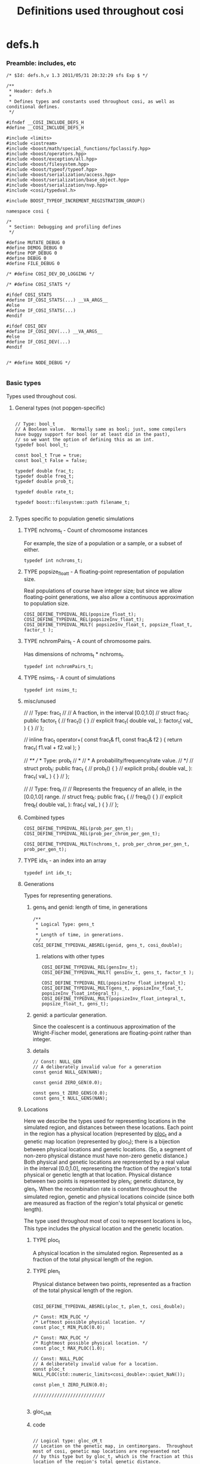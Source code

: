
#+TITLE: Definitions used throughout cosi
#+PROPERTY: header-args :eval no :tangle yes :comments both
#+TYP_TODO: UNUSED | TYPE(t)

* defs.h

*** Preamble: includes, etc
		:PROPERTIES:
		:ID:       771d9264-aa2e-405c-9d77-ea3c1a556651
		:END:

#+BEGIN_SRC c++
/* $Id: defs.h,v 1.3 2011/05/31 20:32:29 sfs Exp $ */

/**
 * Header: defs.h
 *
 * Defines types and constants used throughout cosi, as well as conditional defines.
 */

#ifndef __COSI_INCLUDE_DEFS_H
#define __COSI_INCLUDE_DEFS_H

#include <limits>
#include <iostream>
#include <boost/math/special_functions/fpclassify.hpp>
#include <boost/operators.hpp>
#include <boost/exception/all.hpp>
#include <boost/filesystem.hpp>
#include <boost/typeof/typeof.hpp>
#include <boost/serialization/access.hpp>
#include <boost/serialization/base_object.hpp>
#include <boost/serialization/nvp.hpp>
#include <cosi/typedval.h>

#include BOOST_TYPEOF_INCREMENT_REGISTRATION_GROUP()

namespace cosi {

/*
 * Section: Debugging and profiling defines
 */

#define MUTATE_DEBUG 0
#define DEMOG_DEBUG 0
#define POP_DEBUG 0
#define DEBUG 0
#define FILE_DEBUG 0

/* #define COSI_DEV_DO_LOGGING */

/* #define COSI_STATS */

#ifdef COSI_STATS
#define IF_COSI_STATS(...) __VA_ARGS__
#else
#define IF_COSI_STATS(...)
#endif

#ifdef COSI_DEV
#define IF_COSI_DEV(...) __VA_ARGS__
#else
#define IF_COSI_DEV(...)
#endif


/* #define NODE_DEBUG */

#+END_SRC		

*** Basic types

		Types used throughout cosi.

***** General types (not popgen-specific)
			:PROPERTIES:
			:ID:       ccabf719-38fc-43e6-acd9-e2bd832eada0
			:END:

#+BEGIN_SRC c++
			
// Type: bool_t
// A Boolean value.  Normally same as bool; just, some compilers have buggy support for bool (or at least did in the past),
// so we want the option of defining this as an int.
typedef bool bool_t;

const bool_t True = true;
const bool_t False = false;

typedef double frac_t;
typedef double freq_t;
typedef double prob_t;

typedef double rate_t;

typedef boost::filesystem::path filename_t;

#+END_SRC

***** Types specific to population genetic simulations
			:PROPERTIES:
			:ID:       cdd71bf1-1e35-4549-8b4a-83907e203bf6
			:END:

******* TYPE nchroms_t - Count of chromosome instances
				:PROPERTIES:
				:ID:       9954da0c-2094-467e-94a5-51988fe00bd4
				:END:

				For example, the size of a population or a sample, or a subset of either.
				
#+BEGIN_SRC c++
        typedef int nchroms_t;
#+END_SRC
				
******* TYPE popsize_float_t - A floating-point representation of population size.
				:PROPERTIES:
				:ID:       3c323e3f-b38e-443f-8c35-eba3cafe4c96
				:END:

				Real populations of course have integer size; but since we allow floating-point generations, we also allow a continuous
				approximation to population size.

#+BEGIN_SRC c++				
COSI_DEFINE_TYPEDVAL_REL(popsize_float_t);
COSI_DEFINE_TYPEDVAL_REL(popsizeInv_float_t);
COSI_DEFINE_TYPEDVAL_MULT( popsizeInv_float_t, popsize_float_t, factor_t );
#+END_SRC

				
******* TYPE nchromPairs_t - A count of chromosome pairs.

				Has dimensions of nchroms_t * nchroms_t.

        : typedef int nchromPairs_t;

******* TYPE nsims_t - A count of simulations
				: typedef int nsims_t;


******* misc/unused
				
// // Type: frac_t
// // A fraction, in the interval [0.0,1.0]
// struct frac_t: public factor_t {
// 	 frac_t() { }
// 	 explicit frac_t( double val_ ): factor_t( val_ ) { }
// };

// inline frac_t operator+( const frac_t& f1, const frac_t& f2 ) { return frac_t( f1.val + f2.val ); }

// /**
//  * Type: prob_t
//  *
//  * A probability/frequency/rate value.
//  */
// struct prob_t: public frac_t {
// 	 prob_t() { }
// 	 explicit prob_t( double val_ ): frac_t( val_ ) { }
// };

// // Type: freq_t
// // Represents the frequency of an allele, in the [0.0,1.0] range.
// struct freq_t: public frac_t {
// 	 freq_t() { }
// 	 explicit freq_t( double val_ ): frac_t( val_ ) { }
// };

******* Combined types
				:PROPERTIES:
				:ID:       a040b7de-c445-4355-a0a9-f624bdd8a1ea
				:END:

#+BEGIN_SRC c++
COSI_DEFINE_TYPEDVAL_REL(prob_per_gen_t);
COSI_DEFINE_TYPEDVAL_REL(prob_per_chrom_per_gen_t);

COSI_DEFINE_TYPEDVAL_MULT(nchroms_t, prob_per_chrom_per_gen_t, prob_per_gen_t);
#+END_SRC

******* TYPE idx_t - an index into an array

        : typedef int idx_t;

******* Generations

				Types for representing generations.

********* gens_t and genid: length of time, in generations
					:PROPERTIES:
					:ID:       d3bc1a0e-8515-4376-9ddf-25234bbc2d2d
					:END:

#+BEGIN_SRC c++
/**
 * Logical Type: gens_t
 *
 * Length of time, in generations.
 */
COSI_DEFINE_TYPEDVAL_ABSREL(genid, gens_t, cosi_double);
#+END_SRC

*********** relations with other types
						:PROPERTIES:
						:ID:       a7b85e94-f858-4a8c-9d0b-d28b9f4f80a3
						:END:

#+BEGIN_SRC c++					
COSI_DEFINE_TYPEDVAL_REL(gensInv_t);
COSI_DEFINE_TYPEDVAL_MULT( gensInv_t, gens_t, factor_t );

COSI_DEFINE_TYPEDVAL_REL(popsizeInv_float_integral_t);
COSI_DEFINE_TYPEDVAL_MULT(gens_t, popsizeInv_float_t, popsizeInv_float_integral_t);
COSI_DEFINE_TYPEDVAL_MULT(popsizeInv_float_integral_t, popsize_float_t, gens_t);
#+END_SRC

********* genid: a particular generation.

					Since the coalescent is a continuous approximation of the Wright-Fischer model, generations are
					floating-point rather than integer.

********* details
					:PROPERTIES:
					:ID:       8325919a-0bc4-495b-885f-634e551b1629
					:END:

#+BEGIN_SRC c++
// Const: NULL_GEN
// A deliberately invalid value for a generation
const genid NULL_GEN(NAN);

const genid ZERO_GEN(0.0);

const gens_t ZERO_GENS(0.0);
const gens_t NULL_GENS(NAN);
#+END_SRC

******* Locations
				:PROPERTIES:
				:ID:       219cfe27-16d5-4b41-8213-f676c06d21c3
				:END:

				Here we describe the types used for representing locations in the simulated region, and distances between these
				locations.  Each point in the region has a physical location (represented by [[id:0f351e29-3e63-4cb8-83f3-cfcdb1b72519][ploc_t]] and a genetic map location
				(represented by gloc_t); there is a bijection between physical locations and genetic locations.  (So, a segment of
				non-zero physical distance must have non-zero genetic distance.)  Both physical and genetic locations are represented by
				a real value in the interval [0.0,1.0], representing the fraction of the region's total physical or genetic length at
				that location.  Physical distance between two points is represented by plen_t; genetic distance, by glen_t.  When the
				recombination rate is constant throughout the simulated region, genetic and physical locations coincide (since both are
				measured as fraction of the region's total physical or genetic length).
				
				The type used throughout most of cosi to represent locations is loc_t.  This type includes
				the physical location and the genetic location.

********* TYPE ploc_t
					:PROPERTIES:
					:ID:       0f351e29-3e63-4cb8-83f3-cfcdb1b72519
					:END:

					A physical location in the simulated region.
					Represented as a fraction of the total physical length of the region.

********* TYPE plen_t
					:PROPERTIES:
					:ID:       d7cbd5ae-142b-4434-858b-48e0dc2cf653
					:END:

					Physical distance between two points, represented as a fraction
					of the total physical length of the region.

#+BEGIN_SRC c++
  
  COSI_DEFINE_TYPEDVAL_ABSREL(ploc_t, plen_t, cosi_double);
  
  /* Const: MIN_PLOC */
  /* Leftmost possible physical location. */
  const ploc_t MIN_PLOC(0.0);
  
  /* Const: MAX_PLOC */
  /* Rightmost possible physical location. */
  const ploc_t MAX_PLOC(1.0);
  
  // Const: NULL_PLOC
  // A deliberately invalid value for a location.
  const ploc_t NULL_PLOC(std::numeric_limits<cosi_double>::quiet_NaN());
  
  const plen_t ZERO_PLEN(0.0);
  
  ///////////////////////////

#+END_SRC

********* gloc_cM_t

********* code
					:PROPERTIES:
					:ID:       8b52be37-8522-48bb-a7be-5648a3d40ec9
					:END:
#+BEGIN_SRC c++

  // Logical type: gloc_cM_t
  // Location on the genetic map, in centimorgans.  Throughout most of cosi, genetic map locations are represented not
  // by this type but by gloc_t, which is the fraction at this location of the region's total genetic distance.
  //typedef double gloc_cM_t;
  
  // Logical type: glen_cM_t
  // Genetic distance between two locations, in centimorgans.
  COSI_DEFINE_TYPEDVAL_ABSREL(gloc_cM_t,glen_cM_t,cosi_double);
  
  const gloc_cM_t ZERO_GLOC_CM(0.0);
  
  COSI_DEFINE_TYPEDVAL_ABSREL(gloc_t,glen_t,cosi_double);
  
  /* Leftmost possible genetic map location. */
  const gloc_t MIN_GLOC(0.0);
  
  /* Const: MAX_GLOC */
  /* Rightmost possible genetic map location. */
  const gloc_t MAX_GLOC(1.0);
  
  // Const: NULL_GLOC
  // A deliberately invalid value for a location.
  const gloc_t NULL_GLOC(std::numeric_limits<cosi_double>::quiet_NaN());
  
  #ifndef COSI_DEV_TYPEDVAL_DISABLE
  inline glen_cM_t operator*( const glen_t& glen, const glen_cM_t& glenAbs ) { return glen_cM_t( glen.val * glenAbs.val ); }
  inline glen_cM_t operator*( const glen_cM_t& glenAbs, const glen_t& glen ) { return glen * glenAbs; }
  #endif
  
  const glen_t ZERO_GLEN(0.0);
  const glen_t NULL_GLEN(std::numeric_limits<cosi_double>::quiet_NaN());
  
  #ifndef COSI_DEV_TYPEDVAL_DISABLE
  inline glen_t operator*( const frac_t& frac, const glen_t& glen ) { return glen_t( frac * glen.val ); }
  #endif
  
  #ifdef COSI_LONG_DOUBLE
  #define LOC_FMT "%Lf"
  #else
  #define LOC_FMT "%lf"
  #endif

#+END_SRC

********* Logical type: len_t - length of a particular stretch of the simulated region
					:PROPERTIES:
					:ID:       ab0ae141-9a1a-47d5-a769-4eb2d70c1ed8
					:END:
					
					Stores the genetic length as well as the
					physical length.
					
#+BEGIN_SRC c++	
  
  struct len_t: public plen_t {
     typedef plen_t PARENT; 
    glen_t gdVal;
    len_t() {}
    explicit len_t( cosi_double val_ ): plen_t( val_ ), gdVal( NULL_GLEN ) {}
    explicit len_t( const plen_t& plen_ ): plen_t( plen_ ), gdVal( NULL_GLEN ) {}
    explicit len_t( const plen_t& plen_, const glen_t& gdVal_ ): plen_t( plen_ ), gdVal( gdVal_ ) {}
    len_t& operator-=( const len_t& len ) { plen_t::operator-=( len ); gdVal -= len.gdVal; return *this; }
    len_t& operator+=( const len_t& len ) { plen_t::operator+=( len ); gdVal += len.gdVal; return *this; }
  
    const plen_t& as_plen() const { return *this; }
  
  private:   
    friend class boost::serialization::access;
     template <class Archive> void serialize( Archive& ar, const unsigned int /* version */ ) {
       ar & BOOST_SERIALIZATION_BASE_OBJECT_NVP( PARENT );
       ar & BOOST_SERIALIZATION_NVP( gdVal );
     }
  };
  
  struct loc_t: public ploc_t {
     typedef ploc_t PARENT;
     gloc_t gdVal;
  
     loc_t() { }
     explicit loc_t( cosi_double val_ ): ploc_t( val_ ), gdVal(NULL_GLOC) { }
     explicit loc_t( const ploc_t& val_ ): ploc_t( val_ ), gdVal(NULL_GLOC) { }
     loc_t( const ploc_t& val_, const gloc_t& gdVal_ ): ploc_t( val_ ), gdVal( gdVal_ ) {}
     const ploc_t& as_ploc() const { return *this; }
     loc_t& operator=( const ploc_t& val_ ) { (*static_cast<ploc_t *>( this )) = val_; this->gdVal = NULL_GLOC; return *this; }
  
  private:   
    friend class boost::serialization::access;
     template <class Archive> void serialize( Archive& ar, const unsigned int /* version */ ) {
       ar & BOOST_SERIALIZATION_BASE_OBJECT_NVP( PARENT );
       ar & BOOST_SERIALIZATION_NVP( gdVal );
     }
  };  // struct loc_t
  
  inline len_t operator+( const len_t& len1, const len_t& len2 ) { return len_t( len1.as_plen() + len2.as_plen(),
  len1.gdVal + len2.gdVal ); }
  inline len_t operator-( const len_t& len1, const len_t& len2 ) { return len_t( len1.as_plen() - len2.as_plen(), len1.gdVal - len2.gdVal ); }
  
  inline len_t operator-( const loc_t& loc1, const loc_t& loc2 ) { return len_t( loc1.as_ploc() - loc2.as_ploc(), loc1.gdVal - loc2.gdVal); }
  
  inline std::ostream& operator<<( std::ostream& s, const len_t& len ) { s << len.val /*<< ":" << len.gdVal*/ ; return s; }
  inline std::istream& operator>>( std::istream& s, len_t& len ) { s >> len.val; len.gdVal = NULL_GLEN; return s; }
  
  const len_t ZERO_LEN(ZERO_PLEN, ZERO_GLEN);
  const loc_t MIN_LOC( MIN_PLOC, MIN_GLOC ), MAX_LOC( MAX_PLOC, MAX_GLOC );
  
  inline std::ostream& operator<<( std::ostream& s, const loc_t& loc ) { s << loc.val /* << ":" << loc.gdVal*/; return s; }
  inline std::istream& operator>>( std::istream& s, loc_t& loc ) { s >> loc.val; loc.gdVal = NULL_GLOC; return s; }
  
  inline loc_t make_loc( const ploc_t& ploc_, const gloc_t& gloc_ ) { return loc_t( ploc_, gloc_ ); }
  
  const loc_t NULL_LOC(NULL_PLOC);
  
  inline cosi_double get_loc( const loc_t& loc ) { return ToDouble( loc.val ); } 
  
  inline cosi_double get_len( const len_t& len ) { return ToDouble( len.val ); }
  inline cosi_double get_phys_len( const len_t& len ) { return ToDouble( len.val ); }
  
  // Func: get_glen
  // Return the genetic distance, from either a <glen_t> or a <len_t>.
  inline glen_t get_glen( const glen_t& glen ) { return glen; }
  inline glen_t get_glen( const len_t& len ) { return len.gdVal; }
  
  // Func: get_plen
  // Return the physical distance, from either a <plen_t> or a <len_t>.
  inline plen_t get_plen( const plen_t& plen ) { return plen; }
  inline plen_t get_plen( const len_t& len ) { return len; }
  
  // Func: get_gloc
  // Return the genetic distance, from either a <gloc_t> or a <loc_t>.
  inline gloc_t get_gloc( const gloc_t& gloc ) { return gloc; }
  inline gloc_t get_gloc( const loc_t& loc ) { return loc.gdVal; }
  
  // Func: get_ploc
  // Return the physical distance, from either a <ploc_t> or a <loc_t>.
  inline ploc_t get_ploc( const ploc_t& ploc ) { return ploc; }
  inline ploc_t get_ploc( const loc_t& loc ) { return loc; }
  
  
  /////////////////////////////////////////////
  
  /**
   ,* Type: loc_bp_t
   ,*
   ,* A point location on the chromosome, represented as a base-pair coordinate.
   ,*/
  typedef cosi_double loc_bp_t;
  
  /**
   ,* Type: loc_bp_int_t
   ,*
   ,* A point location on the chromosome, represented as a base-pair integer coordinate.
   ,*/
  typedef int loc_bp_int_t;
  
  /**
   ,* Type: len_t
   ,*
   ,* Length of a <region>, measured as a fraction of the total chromosome length; range [0-1].
   ,*/
  //typedef loc_t len_t;
  
  
  //
  // Section: Other types
  //
  
  
  /**
   ,* Type: len_bp_int_t
   ,*
   ,* Length of a <region>, measured in basepairs (integer).
   ,*/
  typedef int len_bp_int_t;
  
  
  /* Enum: Direction */
  /* Direction along the chromosome from a given point on the chromosome. */
  /*   */
  /*    DIR_L - leftward direction */
  /*    DIR_R - rightward direction. */
  /* Code may rely on the enum values being DIR_L=0,DIR_R=1 so don't change them. */
  enum dir_t { DIR_L, DIR_R };
  
  /* Enum: Gene conversion part */
  /* Identifies one of the two chromosome parts resulting from a gene conversion. */
  /*     GC_INNER - the inner part resulting from gene conversion */
  /*     GC_INNER - the outer part resulting from gene conversion */
  enum gc_kind_t { GC_INNER, GC_OUTER };
  
  //
  // Logical type: mutime_t
  //
  // The amount of wait until the next mutation, as we place mutations according
  // to a Poisson process.  Has units of <len_t>*<gens_t>.
  //
  COSI_DEFINE_TYPEDVAL_REL( mutime_t );
  COSI_DEFINE_TYPEDVAL_MULT( len_t, gens_t, mutime_t );
  COSI_DEFINE_TYPEDVAL_MULT( mutime_t, prob_per_len_per_gen_t, factor_t );
  
  COSI_DEFINE_TYPEDVAL_REL( per_len_t );
  COSI_DEFINE_TYPEDVAL_MULT( len_t, per_len_t, factor_t );
  COSI_DEFINE_TYPEDVAL_MULT( prob_per_len_per_gen_t, gens_t, per_len_t );
  
  
  //
  // cosi exceptions
  //
  
  struct cosi_error: virtual std::exception, virtual boost::exception { };
  struct cosi_io_error: virtual cosi_error { };
  
  typedef boost::error_info<struct tag_errno_code,int> errno_code;
  typedef boost::error_info<struct tag_error_msg,std::string> error_msg;
  
  // Class: BasicSeg
  // A basic segment, with a beginning and an end, representing some part of the
  // simulated region.
  template <typename LOC>
  class BasicSeg {
  public:
     typedef LOC loc_type;
  
     BasicSeg() { }
     BasicSeg( loc_type beg_, loc_type end_ ): beg( beg_ ), end( end_ ) { }
  
     void setBeg( loc_type beg_ ) { this->beg = beg_; }
     void setEnd( loc_type end_ ) { this->end = end_; }
  
     loc_type getBeg() const { return this->beg; }
     loc_type getEnd() const { return this->end; }
     
  private:
     loc_type beg, end;
  };  // class BasicSeg
  
  typedef BasicSeg<loc_t> BasicSeg_loc;
  
#+END_SRC

********* TYPE len_bp_t - Length of a <region>, measured in basepairs (possibly fractional).
					
					: typedef cosi_double len_bp_t;

*********** code
					
COSI_DEFINE_TYPEDVAL_REL(prob_per_bp_per_gen_t);
COSI_DEFINE_TYPEDVAL_REL(prob_per_len_per_gen_t);

COSI_DEFINE_TYPEDVAL_MULT(prob_per_bp_per_gen_t, len_bp_t, prob_per_len_per_gen_t);

********* TYPE ploc_bp_diff_t - Directional distance between two physical locations, expressed in basepairs.

					Used e.g. to express a shift in the genetic map.

        	: typedef cosi_double ploc_bp_diff_t;



***** Should be in other files?  node, pop
			:PROPERTIES:
			:ID:       a9c29f98-a6e6-4c0c-a29e-f69a6b59a58a
			:END:

#+BEGIN_SRC c++
/**
 * Type: nodeid
 * 
 * Identifier of one ARG <Node>.
 */
typedef int nodeid;

/**
 * Type: popid
 *
 * Identifier of one population.   This is the numeric id assigned to the population in the <config file>.
 */
COSI_DEFINE_TYPEDVAL_ID( popid );

typedef int pop_idx_t;

const pop_idx_t NULL_POP_IDX( -1 );

// Const: NULL_POPID

// An invalid sentinel value for population name.

const popid NULL_POPID(-1);

inline bool_t is_null( const popid& p ) { return p == NULL_POPID; }
#+END_SRC			
			
*** Postamble
		:PROPERTIES:
		:ID:       6423ef8e-6740-4b98-9100-dbd14aba16be
		:END:

#+BEGIN_SRC c++
			
}  // namespace cosi

#ifndef COSI_TYPEDEVAL_DISABLE
BOOST_TYPEOF_REGISTER_TYPE(cosi::genid)
BOOST_TYPEOF_REGISTER_TYPE(cosi::gens_t)
BOOST_TYPEOF_REGISTER_TYPE(cosi::loc_t)
BOOST_TYPEOF_REGISTER_TYPE(cosi::ploc_t)
BOOST_TYPEOF_REGISTER_TYPE(cosi::gloc_t)
BOOST_TYPEOF_REGISTER_TYPE(cosi::len_t)
BOOST_TYPEOF_REGISTER_TYPE(cosi::plen_t)
BOOST_TYPEOF_REGISTER_TYPE(cosi::glen_t)
BOOST_TYPEOF_REGISTER_TYPE(cosi::mutime_t)
BOOST_TYPEOF_REGISTER_TYPE(cosi::per_len_t)
#endif // #ifndef COSI_TYPEDVAL_DISABLE

BOOST_TYPEOF_REGISTER_TYPE(cosi::dir_t)
BOOST_TYPEOF_REGISTER_TYPE(cosi::gc_kind_t)
BOOST_TYPEOF_REGISTER_TEMPLATE(cosi::BasicSeg,1)
BOOST_TYPEOF_REGISTER_TYPE(cosi::cosi_error)
BOOST_TYPEOF_REGISTER_TYPE(cosi::cosi_io_error)
  
#endif  // #ifndef __COSI_INCLUDE_DEFS_H

#+END_SRC
